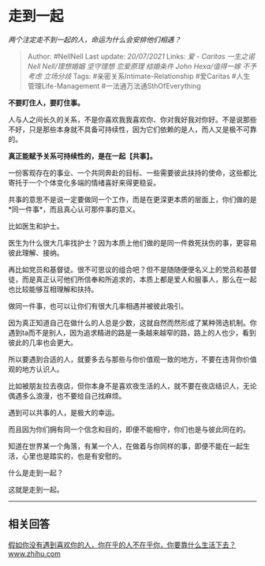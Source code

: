 * 走到一起
  :PROPERTIES:
  :CUSTOM_ID: 走到一起
  :END:

/两个注定走不到一起的人，命运为什么会安排他们相遇？/

#+BEGIN_QUOTE
  Author: #NellNell Last update: /20/07/2021/ Links: [[爱 - Caritas]]
  [[一生之诺]] [[Nell Nell/理想婚姻]] [[坚守理想]] [[恋爱原理]]
  [[结婚条件]] [[John Hexa/值得一嫁]] [[不予考虑]] [[立场分歧]] Tags:
  #亲密关系Intimate-Relationship #爱Caritas #人生管理Life-Management
  #一法通万法通SthOfEverything
#+END_QUOTE

*不要盯住人，要盯住事。*

人与人之间长久的关系，不是你喜欢我我喜欢你、你对我好我对你好。不是说那些不好，只是那些本身就不具备可持续性，因为它们依赖的是人，而人又是极不可靠的。

*真正能赋予关系可持续性的，是在一起【共事】。*

一份客观存在的事业、一个共同奔赴的目标、一些需要彼此扶持的使命，这些都比寄托于一个个体变化多端的情绪喜好来得更稳妥。

共事的意思不是说一定要做同一个工作，而是在更深更本质的层面上，你们做的是*同一件事*，而且真心认可那件事的意义。

比如医生和护士。

医生为什么很大几率找护士？因为本质上他们做的是同一件救死扶伤的事，更容易彼此理解、接纳。

再比如党员和基督徒。很不可思议的组合吧？但不是随随便便名义上的党员和基督徒，而是真正认可他们所信奉和所追求的，本质上都是爱人和服事人，那么在一起也比较能够互相理解和扶持。

做同一件事，也可以让你们有很大几率相遇并被彼此吸引。

因为真正知道自己在做什么的人总是少数，这就自然而然形成了某种筛选机制。你遇到ta而不是别人，因为追求精进的路是一条越来越窄的路，路上的人也少，看到彼此的几率也会更大。

所以要遇到合适的人，就要多去与那些与你价值观一致的地方，不要在违背你价值观的地方认识人。

比如被朋友拉去夜店，但你本身不是喜欢夜生活的人，就不要在夜店结识人，无论偶遇多么浪漫，也不要给自己找麻烦。

遇到可以共事的人，是极大的幸运。

而且因为你们拥有同一个信念和目的，即便不能相守，你们也是与彼此同在的。

知道在世界某一个角落，有某一个人，在做着与你同样的事，即便不能在一起生活，心里也是踏实的，也是有安慰的。

什么是走到一起？

这就是走到一起。

--------------

** 相关回答
   :PROPERTIES:
   :CUSTOM_ID: 相关回答
   :END:

[[https://www.zhihu.com/question/313241934/answer/619389760][假如你没有遇到喜欢你的人，你在乎的人不在乎你，你要靠什么生活下去？​www.zhihu.com]]

